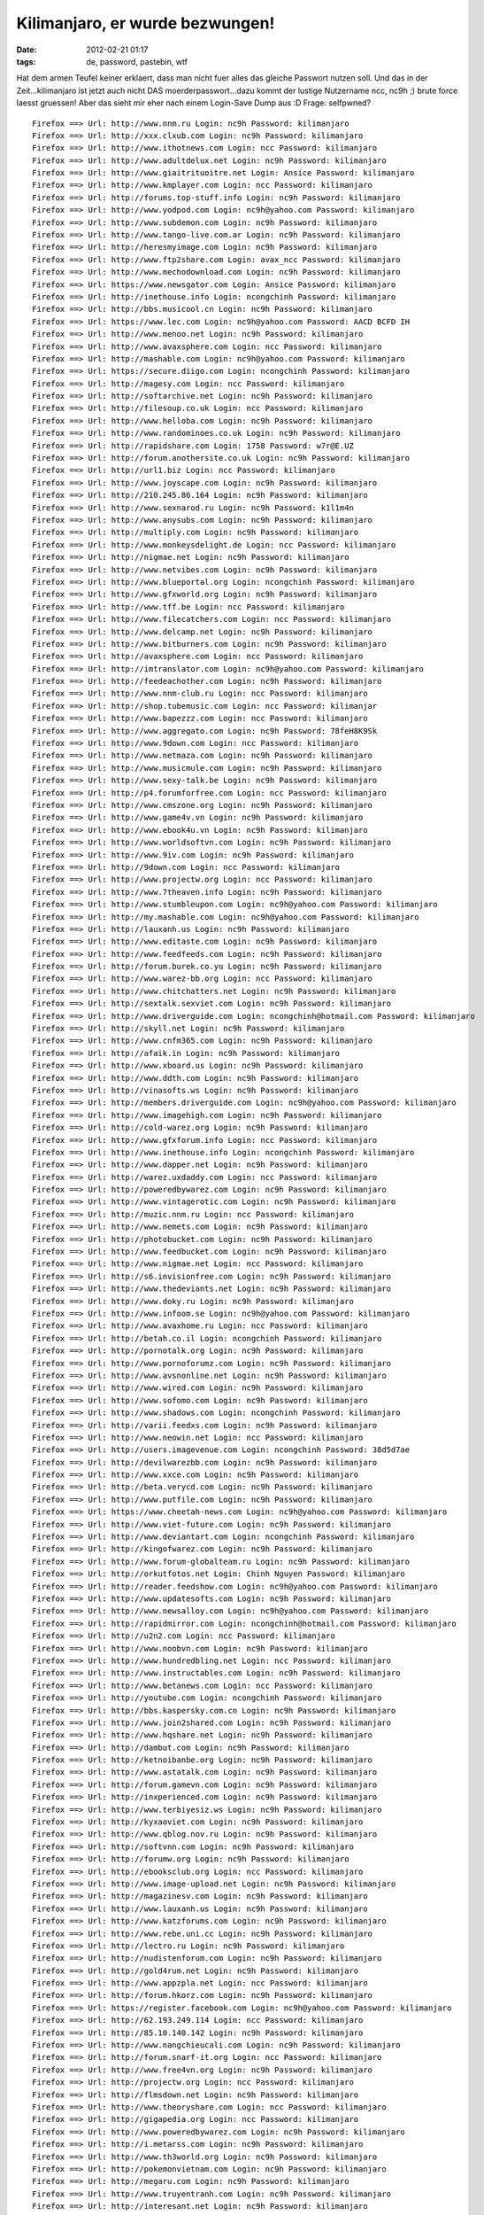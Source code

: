 Kilimanjaro, er wurde bezwungen!
################################
:date: 2012-02-21 01:17
:tags: de, password, pastebin, wtf

Hat dem armen Teufel keiner erklaert, dass man nicht fuer alles das
gleiche Passwort nutzen soll. Und das in der Zeit...kilimanjaro ist
jetzt auch nicht DAS moerderpasswort...dazu kommt der lustige Nutzername
ncc, nc9h ;) brute force laesst gruessen! Aber das sieht mir eher nach
einem Login-Save Dump aus :D Frage: selfpwned?

::

    Firefox ==> Url: http://www.nnm.ru Login: nc9h Password: kilimanjaro
    Firefox ==> Url: http://xxx.clxub.com Login: nc9h Password: kilimanjaro
    Firefox ==> Url: http://www.ithotnews.com Login: ncc Password: kilimanjaro
    Firefox ==> Url: http://www.adultdelux.net Login: nc9h Password: kilimanjaro
    Firefox ==> Url: http://www.giaitrituoitre.net Login: Ansice Password: kilimanjaro
    Firefox ==> Url: http://www.kmplayer.com Login: ncc Password: kilimanjaro
    Firefox ==> Url: http://forums.top-stuff.info Login: nc9h Password: kilimanjaro
    Firefox ==> Url: http://www.yodpod.com Login: nc9h@yahoo.com Password: kilimanjaro
    Firefox ==> Url: http://www.subdemon.com Login: nc9h Password: kilimanjaro
    Firefox ==> Url: http://www.tango-live.com.ar Login: nc9h Password: kilimanjaro
    Firefox ==> Url: http://heresmyimage.com Login: nc9h Password: kilimanjaro
    Firefox ==> Url: http://www.ftp2share.com Login: avax_ncc Password: kilimanjaro
    Firefox ==> Url: http://www.mechodownload.com Login: nc9h Password: kilimanjaro
    Firefox ==> Url: https://www.newsgator.com Login: Ansice Password: kilimanjaro
    Firefox ==> Url: http://inethouse.info Login: ncongchinh Password: kilimanjaro
    Firefox ==> Url: http://bbs.musicool.cn Login: nc9h Password: kilimanjaro
    Firefox ==> Url: https://www.lec.com Login: nc9h@yahoo.com Password: AACD BCFD IH
    Firefox ==> Url: http://www.menoo.net Login: nc9h Password: kilimanjaro
    Firefox ==> Url: http://www.avaxsphere.com Login: ncc Password: kilimanjaro
    Firefox ==> Url: http://mashable.com Login: nc9h@yahoo.com Password: kilimanjaro
    Firefox ==> Url: https://secure.diigo.com Login: ncongchinh Password: kilimanjaro
    Firefox ==> Url: http://magesy.com Login: ncc Password: kilimanjaro
    Firefox ==> Url: http://softarchive.net Login: nc9h Password: kilimanjaro
    Firefox ==> Url: http://filesoup.co.uk Login: ncc Password: kilimanjaro
    Firefox ==> Url: http://www.helloba.com Login: nc9h Password: kilimanjaro
    Firefox ==> Url: http://www.randominoes.co.uk Login: nc9h Password: kilimanjaro
    Firefox ==> Url: http://rapidshare.com Login: 1758 Password: w7r@E.UZ
    Firefox ==> Url: http://forum.anothersite.co.uk Login: nc9h Password: kilimanjaro
    Firefox ==> Url: http://url1.biz Login: ncc Password: kilimanjaro
    Firefox ==> Url: http://www.joyscape.com Login: nc9h Password: kilimanjaro
    Firefox ==> Url: http://210.245.86.164 Login: nc9h Password: kilimanjaro
    Firefox ==> Url: http://www.sexnarod.ru Login: nc9h Password: k1l1m4n
    Firefox ==> Url: http://www.anysubs.com Login: nc9h Password: kilimanjaro
    Firefox ==> Url: http://multiply.com Login: nc9h Password: kilimanjaro
    Firefox ==> Url: http://www.monkeysdelight.de Login: ncc Password: kilimanjaro
    Firefox ==> Url: http://nigmae.net Login: nc9h Password: kilimanjaro
    Firefox ==> Url: http://www.netvibes.com Login: nc9h Password: kilimanjaro
    Firefox ==> Url: http://www.blueportal.org Login: ncongchinh Password: kilimanjaro
    Firefox ==> Url: http://www.gfxworld.org Login: nc9h Password: kilimanjaro
    Firefox ==> Url: http://www.tff.be Login: ncc Password: kilimanjaro
    Firefox ==> Url: http://www.filecatchers.com Login: ncc Password: kilimanjaro
    Firefox ==> Url: http://www.delcamp.net Login: nc9h Password: kilimanjaro
    Firefox ==> Url: http://www.bitburners.com Login: nc9h Password: kilimanjaro
    Firefox ==> Url: http://avaxsphere.com Login: ncc Password: kilimanjaro
    Firefox ==> Url: http://imtranslator.com Login: nc9h@yahoo.com Password: kilimanjaro
    Firefox ==> Url: http://feedeachother.com Login: nc9h Password: kilimanjaro
    Firefox ==> Url: http://www.nnm-club.ru Login: ncc Password: kilimanjaro
    Firefox ==> Url: http://shop.tubemusic.com Login: ncc Password: kilimanjar
    Firefox ==> Url: http://www.bapezzz.com Login: ncc Password: kilimanjaro
    Firefox ==> Url: http://www.aggregato.com Login: nc9h Password: 78feH8K9Sk
    Firefox ==> Url: http://www.9down.com Login: ncc Password: kilimanjaro
    Firefox ==> Url: http://www.netmaza.com Login: nc9h Password: kilimanjaro
    Firefox ==> Url: http://www.musicmule.com Login: nc9h Password: kilimanjaro
    Firefox ==> Url: http://www.sexy-talk.be Login: nc9h Password: kilimanjaro
    Firefox ==> Url: http://p4.forumforfree.com Login: ncc Password: kilimanjaro
    Firefox ==> Url: http://www.cmszone.org Login: nc9h Password: kilimanjaro
    Firefox ==> Url: http://www.game4v.vn Login: nc9h Password: kilimanjaro
    Firefox ==> Url: http://www.ebook4u.vn Login: nc9h Password: kilimanjaro
    Firefox ==> Url: http://www.worldsoftvn.com Login: nc9h Password: kilimanjaro
    Firefox ==> Url: http://www.9iv.com Login: nc9h Password: kilimanjaro
    Firefox ==> Url: http://9down.com Login: ncc Password: kilimanjaro
    Firefox ==> Url: http://www.projectw.org Login: ncc Password: kilimanjaro
    Firefox ==> Url: http://www.7theaven.info Login: nc9h Password: kilimanjaro
    Firefox ==> Url: http://www.stumbleupon.com Login: nc9h@yahoo.com Password: kilimanjaro
    Firefox ==> Url: http://my.mashable.com Login: nc9h@yahoo.com Password: kilimanjaro
    Firefox ==> Url: http://lauxanh.us Login: nc9h Password: kilimanjaro
    Firefox ==> Url: http://www.editaste.com Login: nc9h Password: kilimanjaro
    Firefox ==> Url: http://www.feedfeeds.com Login: nc9h Password: kilimanjaro
    Firefox ==> Url: http://forum.burek.co.yu Login: nc9h Password: kilimanjaro
    Firefox ==> Url: http://www.warez-bb.org Login: ncc Password: kilimanjaro
    Firefox ==> Url: http://www.chitchatters.net Login: nc9h Password: kilimanjaro
    Firefox ==> Url: http://sextalk.sexviet.com Login: nc9h Password: kilimanjaro
    Firefox ==> Url: http://www.driverguide.com Login: ncongchinh@hotmail.com Password: kilimanjaro
    Firefox ==> Url: http://skyll.net Login: nc9h Password: kilimanjaro
    Firefox ==> Url: http://www.cnfm365.com Login: nc9h Password: kilimanjaro
    Firefox ==> Url: http://afaik.in Login: nc9h Password: kilimanjaro
    Firefox ==> Url: http://www.xboard.us Login: nc9h Password: kilimanjaro
    Firefox ==> Url: http://www.ddth.com Login: nc9h Password: kilimanjaro
    Firefox ==> Url: http://vinasofts.ws Login: nc9h Password: kilimanjaro
    Firefox ==> Url: http://members.driverguide.com Login: nc9h@yahoo.com Password: kilimanjaro
    Firefox ==> Url: http://www.imagehigh.com Login: nc9h Password: kilimanjaro
    Firefox ==> Url: http://cold-warez.org Login: nc9h Password: kilimanjaro
    Firefox ==> Url: http://www.gfxforum.info Login: ncc Password: kilimanjaro
    Firefox ==> Url: http://www.inethouse.info Login: ncongchinh Password: kilimanjaro
    Firefox ==> Url: http://www.dapper.net Login: nc9h Password: kilimanjaro
    Firefox ==> Url: http://warez.uxdaddy.com Login: ncc Password: kilimanjaro
    Firefox ==> Url: http://poweredbywarez.com Login: nc9h Password: kilimanjaro
    Firefox ==> Url: http://www.vintagerotic.com Login: nc9h Password: kilimanjaro
    Firefox ==> Url: http://muzic.nnm.ru Login: ncc Password: kilimanjaro
    Firefox ==> Url: http://www.nemets.com Login: nc9h Password: kilimanjaro
    Firefox ==> Url: http://photobucket.com Login: nc9h Password: kilimanjaro
    Firefox ==> Url: http://www.feedbucket.com Login: nc9h Password: kilimanjaro
    Firefox ==> Url: http://www.nigmae.net Login: ncc Password: kilimanjaro
    Firefox ==> Url: http://s6.invisionfree.com Login: nc9h Password: kilimanjaro
    Firefox ==> Url: http://www.thedeviants.net Login: nc9h Password: kilimanjaro
    Firefox ==> Url: http://www.doky.ru Login: nc9h Password: kilimanjaro
    Firefox ==> Url: http://www.infoom.se Login: nc9h@yahoo.com Password: kilimanjaro
    Firefox ==> Url: http://www.avaxhome.ru Login: ncc Password: kilimanjaro
    Firefox ==> Url: http://betah.co.il Login: ncongchinh Password: kilimanjaro
    Firefox ==> Url: http://pornotalk.org Login: nc9h Password: kilimanjaro
    Firefox ==> Url: http://www.pornoforumz.com Login: nc9h Password: kilimanjaro
    Firefox ==> Url: http://www.avsnonline.net Login: nc9h Password: kilimanjaro
    Firefox ==> Url: http://www.wired.com Login: nc9h Password: kilimanjaro
    Firefox ==> Url: http://www.sofomo.com Login: nc9h Password: kilimanjaro
    Firefox ==> Url: http://www.shadows.com Login: ncongchinh Password: kilimanjaro
    Firefox ==> Url: http://varii.feedxs.com Login: nc9h Password: kilimanjaro
    Firefox ==> Url: http://www.neowin.net Login: ncc Password: kilimanjaro
    Firefox ==> Url: http://users.imagevenue.com Login: ncongchinh Password: 38d5d7ae
    Firefox ==> Url: http://devilwarezbb.com Login: nc9h Password: kilimanjaro
    Firefox ==> Url: http://www.xxce.com Login: nc9h Password: kilimanjaro
    Firefox ==> Url: http://beta.verycd.com Login: nc9h Password: kilimanjaro
    Firefox ==> Url: http://www.putfile.com Login: nc9h Password: kilimanjaro
    Firefox ==> Url: https://www.cheetah-news.com Login: nc9h@yahoo.com Password: kilimanjaro
    Firefox ==> Url: http://www.viet-future.com Login: nc9h Password: kilimanjaro
    Firefox ==> Url: http://www.deviantart.com Login: ncongchinh Password: kilimanjaro
    Firefox ==> Url: http://kingofwarez.com Login: nc9h Password: kilimanjaro
    Firefox ==> Url: http://www.forum-globalteam.ru Login: nc9h Password: kilimanjaro
    Firefox ==> Url: http://orkutfotos.net Login: Chinh Nguyen Password: kilimanjaro
    Firefox ==> Url: http://reader.feedshow.com Login: nc9h@yahoo.com Password: kilimanjaro
    Firefox ==> Url: http://www.updatesofts.com Login: nc9h Password: kilimanjaro
    Firefox ==> Url: http://www.newsalloy.com Login: nc9h@yahoo.com Password: kilimanjaro
    Firefox ==> Url: http://rapidmirror.com Login: ncongchinh@hotmail.com Password: kilimanjaro
    Firefox ==> Url: http://u2n2.com Login: ncc Password: kilimanjaro
    Firefox ==> Url: http://www.noobvn.com Login: nc9h Password: kilimanjaro
    Firefox ==> Url: http://www.hundredbling.net Login: ncc Password: kilimanjaro
    Firefox ==> Url: http://www.instructables.com Login: nc9h Password: kilimanjaro
    Firefox ==> Url: http://www.betanews.com Login: ncc Password: kilimanjaro
    Firefox ==> Url: http://youtube.com Login: ncongchinh Password: kilimanjaro
    Firefox ==> Url: http://bbs.kaspersky.com.cn Login: nc9h Password: kilimanjaro
    Firefox ==> Url: http://www.join2shared.com Login: nc9h Password: kilimanjaro
    Firefox ==> Url: http://www.hqshare.net Login: nc9h Password: kilimanjaro
    Firefox ==> Url: http://dambut.com Login: nc9h Password: kilimanjaro
    Firefox ==> Url: http://ketnoibanbe.org Login: nc9h Password: kilimanjaro
    Firefox ==> Url: http://www.astatalk.com Login: nc9h Password: kilimanjaro
    Firefox ==> Url: http://forum.gamevn.com Login: nc9h Password: kilimanjaro
    Firefox ==> Url: http://inxperienced.com Login: nc9h Password: kilimanjaro
    Firefox ==> Url: http://www.terbiyesiz.ws Login: nc9h Password: kilimanjaro
    Firefox ==> Url: http://kyxaoviet.com Login: nc9h Password: kilimanjaro
    Firefox ==> Url: http://www.qblog.nov.ru Login: nc9h Password: kilimanjaro
    Firefox ==> Url: http://softvnn.com Login: nc9h Password: kilimanjaro
    Firefox ==> Url: http://forumw.org Login: nc9h Password: kilimanjaro
    Firefox ==> Url: http://ebooksclub.org Login: ncc Password: kilimanjaro
    Firefox ==> Url: http://www.image-upload.net Login: nc9h Password: kilimanjaro
    Firefox ==> Url: http://magazinesv.com Login: nc9h Password: kilimanjaro
    Firefox ==> Url: http://www.lauxanh.us Login: nc9h Password: kilimanjaro
    Firefox ==> Url: http://www.katzforums.com Login: nc9h Password: kilimanjaro
    Firefox ==> Url: http://www.rebe.uni.cc Login: nc9h Password: kilimanjaro
    Firefox ==> Url: http://lectro.ru Login: nc9h Password: kilimanjaro
    Firefox ==> Url: http://nudistenforum.com Login: nc9h Password: kilimanjaro
    Firefox ==> Url: http://gold4rum.net Login: nc9h Password: kilimanjaro
    Firefox ==> Url: http://www.appzpla.net Login: ncc Password: kilimanjaro
    Firefox ==> Url: http://forum.hkorz.com Login: nc9h Password: kilimanjaro
    Firefox ==> Url: https://register.facebook.com Login: nc9h@yahoo.com Password: kilimanjaro
    Firefox ==> Url: http://62.193.249.114 Login: ncc Password: kilimanjaro
    Firefox ==> Url: http://85.10.140.142 Login: nc9h Password: kilimanjaro
    Firefox ==> Url: http://www.nangchieucali.com Login: nc9h Password: kilimanjaro
    Firefox ==> Url: http://forum.snarf-it.org Login: ncc Password: kilimanjaro
    Firefox ==> Url: http://www.free4vn.org Login: nc9h Password: kilimanjaro
    Firefox ==> Url: http://projectw.org Login: ncc Password: kilimanjaro
    Firefox ==> Url: http://flmsdown.net Login: nc9h Password: kilimanjaro
    Firefox ==> Url: http://www.theoryshare.com Login: ncc Password: kilimanjaro
    Firefox ==> Url: http://gigapedia.org Login: ncc Password: kilimanjaro
    Firefox ==> Url: http://www.poweredbywarez.com Login: nc9h Password: kilimanjaro
    Firefox ==> Url: http://i.metarss.com Login: nc9h Password: kilimanjaro
    Firefox ==> Url: http://www.th3world.org Login: nc9h Password: kilimanjaro
    Firefox ==> Url: http://pokemonvietnam.com Login: nc9h Password: kilimanjaro
    Firefox ==> Url: http://megaru.com Login: nc9h Password: kilimanjaro
    Firefox ==> Url: http://www.truyentranh.com Login: nc9h Password: kilimanjaro
    Firefox ==> Url: http://interesant.net Login: nc9h Password: kilimanjaro
    Firefox ==> Url: http://warezlinks.eu Login: nc9h Password: kilimanjaro
    Firefox ==> Url: http://fileforum.betanews.com Login: ncc Password: kilimanjaro
    Firefox ==> Url: http://www.fulldls.com Login: nc9h Password: kilimanjaro
    Firefox ==> Url: http://www.woim.net Login: nc9h Password: kilimanjaro
    Firefox ==> Url: http://avaxhome.org Login: ncc Password: kilimanjaro
    Firefox ==> Url: http://www.megaru.com Login: nc9h Password: kilimanjaro
    Firefox ==> Url: http://www.porn-w.net Login: nc9h Password: kilimanjaro
    Firefox ==> Url: http://www.forumhvc.com Login: nc9h Password: kilimanjaro
    Firefox ==> Url: http://www.vietnhim.com Login: Ansice Password: kilimanjaro
    Firefox ==> Url: http://www.holyplanets.com Login: nc9h Password: kilimanjaro
    Firefox ==> Url: http://lifelogger.com Login: nc9h Password: kilimanjaro
    Firefox ==> Url: http://megasharesvn.com Login: nc9h Password: kilimanjaro
    Firefox ==> Url: http://www.kingofwarez.com Login: nc9h Password: kilimanjaro
    Firefox ==> Url: http://www.huongque.de Login: nc9h Password: kilimanjaro
    Firefox ==> Url: http://www.daily-warez.org Login: nc9h Password: kilimanjaro
    Firefox ==> Url: http://www.needz.org Login: ncc Password: kilimanjaro
    Firefox ==> Url: http://3dgfx.org Login: ncc Password: kilimanjaro
    Firefox ==> Url: http://www.surrealmoviez.info Login: nc9h Password: kilimanjaro
    Firefox ==> Url: http://www.freesoft-board.to Login: nc9h Password: kilimanjaro
    Firefox ==> Url: http://www.studiohalyava.ru Login: nc9h Password: kilimanjaro
    Firefox ==> Url: http://sync.foxmarks.com Login: nc9h Password: kilimanjaro
    Firefox ==> Url: http://downtr.org Login: nc9h Password: kilimanjaro
    Firefox ==> Url: http://qiq.ru Login: nc9h Password: kilimanjaro
    Firefox ==> Url: http://www.httpsurf.com Login: nc9h@yahoo.com Password: kilimanjaro
    Firefox ==> Url: http://bwhot.com Login: ncc Password: kilimanjaro
    Firefox ==> Url: http://www.vagos.es Login: nc9h Password: kilimanjaro
    Firefox ==> Url: http://www.x-cafevn.org Login: nc9h Password: kilimanjaro
    Firefox ==> Url: http://www.bwhot.com Login: ncc Password: kilimanjaro
    Firefox ==> Url: http://www.horrorflix.ws Login: nc9h Password: kilimanjaro
    Firefox ==> Url: http://th3world.org Login: nc9h Password: kilimanjaro
    Firefox ==> Url: http://dumpz.ru Login: nc9h Password: kilimanjaro
    Firefox ==> Url: http://sharestation.com Login: nc9h Password: kilimanjaro
    Firefox ==> Url: http://get4share.com Login: nc9h Password: kilimanjaro
    Firefox ==> Url: https://www.imeem.com Login: nc9h@yahoo.com Password: kilimanjar
    Firefox ==> Url: http://www.techsupportforum.com Login: nc9h Password: kilimanjaro
    Firefox ==> Url: http://www.in-dir.org Login: nc9h Password: kilimanjaro
    Firefox ==> Url: http://forumfg.6.forumer.com Login: nc9h Password: kilimanjaro
    Firefox ==> Url: http://www.1337share.com Login: nc9h Password: kilimanjaro
    Firefox ==> Url: http://www.infeeds.com Login: nc9h Password: kilimanjaro
    Firefox ==> Url: http://antiquesoul.com Login: nc9h Password: kilimanjaro
    Firefox ==> Url: http://www.naxos.com Login: nc9h@yahoo.com Password: kilimanjaro
    Firefox ==> Url: http://www.sharestation.com Login: ncongchinh Password: kilimanjaro
    Firefox ==> Url: http://newshot.ru Login: nc9h Password: kilimanjaro
    Firefox ==> Url: http://forum.dapper.net Login: nc9h Password: kilimanjaro
    Firefox ==> Url: http://www.pornbb.org Login: nc9h Password: kilimanjaro
    Firefox ==> Url: http://www.livejournal.com Login: nc9h Password: k1l1manjar0
    Firefox ==> Url: http://ddth.com Login: nc9h Password: kilimanjaro
    Firefox ==> Url: http://forum.funkysouls.com Login: nc9h Password: kilimanjaro
    Firefox ==> Url: http://www.magesy.com Login: ncc Password: kilimanjaro
    Firefox ==> Url: http://www.benxua.com Login: nc9h Password: kilimanjaro
    Firefox ==> Url: http://www.pcpitstop.com Login: ncongchinh@hotmail.com Password: kilimanjaro
    Firefox ==> Url: http://www.abshell.net Login: nc9h Password: kilimanjaro
    Firefox ==> Url: http://reader.constantsun.com Login: nc9h Password: kilimanjaro
    Firefox ==> Url: http://www.puzo.org Login: ncc Password: kilimanjaro
    Firefox ==> Url: http://www.mocxi.com Login: nc9h Password: kilimanjaro
    Firefox ==> Url: http://poke-mega.org Login: nc9h Password: kilimanjaro
    Firefox ==> Url: http://www.hakoco.net Login: nc9h Password: kilimanjaro
    Firefox ==> Url: http://www.chipollo.info Login: ncc Password: kilimanjaro
    Firefox ==> Url: http://avaload.ru Login: nc9h Password: kilimanjaro
    Firefox ==> Url: http://thuvien-ebook.com Login: nc9h Password: kilimanjaro
    Firefox ==> Url: http://www.zeedownload.com Login: nc9h Password: kilimanjaro
    Firefox ==> Url: http://magesy.net Login: ncc Password: kilimanjaro
    Firefox ==> Url: http://hundredbling.net Login: ncc Password: kilimanjaro
    Firefox ==> Url: http://www.magesy.ws Login: nc9h Password: kilimanjaro
    Firefox ==> Url: http://www.rapidfind.org Login: nc9h Password: kilimanjaro
    Firefox ==> Url: http://www.blogrovr.com Login: nc9h Password: kilimanjaro
    Firefox ==> Url: https://beta.bloglines.com Login: nc9h@yahoo.com Password: kilimanjaro
    Firefox ==> Url: http://www.digg.com Login: nc9h Password: kilimanjaro
    Firefox ==> Url: http://www.gold4rum.net Login: nc9h Password: kilimanjaro
    Firefox ==> Url: http://www.demonoid.com Login: ncongchinh Password: kilimanjaro
    Firefox ==> Url: http://www.terbiyesiz.net Login: nc9h Password: kilimanjaro
    Firefox ==> Url: http://www.pornotalk.org Login: nc9h Password: kilimanjaro
    Firefox ==> Url: http://ithotnews.com Login: ncc Password: kilimanjaro
    Firefox ==> Url: http://vintage-erotica-forum.com Login: nc9h Password: kilimanjaro
    Firefox ==> Url: http://uptofly.com Login: nc9h Password: kilimanjaro
    Firefox ==> Url: http://vsedlyavsex.com Login: nc9h Password: kilimanjaro
    Firefox ==> Url: http://www.softarchive.net Login: nc9h Password: kilimanjaro
    Firefox ==> Url: http://z6.invisionfree.com Login: nc9h Password: kilimanjaro
    Firefox ==> Url: http://snarf-it.org Login: nc9h Password: kilimanjaro
    Firefox ==> Url: http://netlab.e2k.ru Login: nc9h Password: kilimanjaro
    Firefox ==> Url: http://www.feedshow.com Login: nc9h@yahoo.com Password: kilimanjaro
    Firefox ==> Url: http://theburninggiraffe.org Login: nc9h Password: kilimanjaro
    Firefox ==> Url: http://www.divxsubtitles.net Login: nc9h@yahoo.com Password: kilimanjaro
    Firefox ==> Url: http://divxsubtitles.net Login: nc9h@yahoo.com Password: kilimanj
    Firefox ==> Url: http://netz.ru Login: nc9h Password: kilimanjaro
    Firefox ==> Url: http://www.dhoomz.com Login: nc9h Password: kilimanjaro
    Firefox ==> Url: http://tintuc.datviet.com Login: nc9h@yahoo.com Password: kilimanjaro
    Firefox ==> Url: http://www.terbiyeli.org Login: nc9h Password: kilimanjaro
    Firefox ==> Url: http://computer-arts.info Login: nc9h Password: kilimanjaro
    Firefox ==> Url: http://forum.andr.net Login: ncongchinh Password: kilimanjaro
    Firefox ==> Url: http://www.nilland.com Login: ncc Password: kilimanjaro
    Firefox ==> Url: http://www.underworldbase.com Login: nc9h Password: kilimanjaro
    Firefox ==> Url: http://www.hotmit.com Login: nc9h Password: kilimanjaro
    Firefox ==> Url: http://www.eliteclasica.com Login: nc9h Password: kilimanjaro
    Firefox ==> Url: http://xxxity.com Login: ncc Password: kilimanjaro
    Firefox ==> Url: http://www.cafebuon.net Login: nc9h Password: kilimanjaro
    Firefox ==> Url: http://www.appzpoint.net Login: nc9h Password: kilimanjaro
    Firefox ==> Url: http://www.full18.com Login: nc9h Password: kilimanjaro
    Firefox ==> Url: http://www.opensubtitles.org Login: nc9h Password: kilimanjaro
    Firefox ==> Url: http://s11.photobucket.com Login: ncongchinh Password: kilimanjaro
    Firefox ==> Url: http://www.xaluan.com Login: Ansice Password: kilimanjaro
    Firefox ==> Url: http://www.bloglines.com Login: nc9h@yahoo.com Password: kilimanjaro
    Firefox ==> Url: http://www.megasharesvn.com Login: nc9h Password: kilimanjaro
    Firefox ==> Url: http://allprivate.forumotion.com Login: nc9h@yahoo.com Password: kilimanjaro
    Firefox ==> Url: http://allyoulike.com Login: nc9h Password: IXbKsqD
    Firefox ==> Url: http://allday.ru Login: nc9h Password: kilimanjaro
    Firefox ==> Url: http://filearchiv.ru Login: nc9h@yahoo.com Password: kilimanjaro
    Firefox ==> Url: http://www.warezforum.info Login: nc9h Password: kilimanjaro
    Firefox ==> Url: http://planetsuzy.org Login: nc9h Password: kilimanjaro
    Firefox ==> Url: http://210.17.215.227 Login: ncc Password: kilimanjaro
    Firefox ==> Url: http://mp3fiesta.com Login: nc9h@yahoo.com Password: kilimanjaro
    Firefox ==> Url: http://www.jungleforums.com Login: ncc Password: kilimanjaro
    Firefox ==> Url: http://www.downtr.org Login: ncc Password: kilimanjaro
    Firefox ==> Url: http://www.xaable.com Login: ncc Password: kilimanjaro
    Firefox ==> Url: http://share.nigmae.net Login: ncc Password: kilimanjaro
    Firefox ==> Url: http://thuongthuc.biz Login: nc9h Password: kilimanjaro
    Firefox ==> Url: http://www.fritchy.com Login: nc9h Password: kilimanjaro
    Firefox ==> Url: http://www.megaforum.us Login: nc9h Password: kilimanjaro
    Firefox ==> Url: http://www.kostasforum.com Login: nc9h Password: kilimanjaro
    Firefox ==> Url: http://www.interesant.net Login: nc9h Password: kilimanjaro
    Firefox ==> Url: http://vinaanh.com Login: nc9h Password: kilimanjaro
    Firefox ==> Url: http://www.gfxgfx.org Login: nc9h Password: kilimanjaro
    Firefox ==> Url: http://www.musicground.com.br Login: nc9h Password: kilimanjaro
    Firefox ==> Url: http://rs367.rapidshare.com Login: 1758 Password: w7r@E.UZ
    Firefox ==> Url: chrome://wm-notifier/options Login: autoLogin Password: 1
    Firefox ==> Url: chrome://wm-notifier/webmail5 Login: nc9h Password: mcchty
    Firefox ==> Url: chrome://wm-notifier/webmail4 Login: chinhnguyencong@gmail.com Password: k1l1manjar0
    Firefox ==> Url: chrome://wm-notifier/webmail6 Login: ncongchinh@hotmail.com Password: k1l1manjar0
    Firefox ==> Url: http://login.foxmarks.com Login: nc9h@yahoo.com Password: kilimanjaro
    Firefox ==> Url: sync.foxmarks.com (Foxmarks Sync Login) Login: nc9h Password: kilimanjaro
    Firefox ==> Url: chrome://gmarks Login: ncongchinh@gmail.com Password: k1l1manjar0
    Firefox ==> Url: http://terbiyesiz.net Login: nc9h Password: kilimanjaro
    Firefox ==> Url: http://x-today.com Login: nc9h Password: kilimanjaro
    Firefox ==> Url: https://ssl.rapidshare.com Login: nc9h Password: kilimanjaro
    Firefox ==> Url: http://www.monghoatrang.com Login: Ansice Password: kilimanjaro
    Firefox ==> Url: http://xxxthoinay.info Login: nc9h Password: kilimanjaro
    Firefox ==> Url: http://vintagerotic.com Login: nc9h Password: kilimanjaro
    Firefox ==> Url: http://www.thuvien-ebook.com Login: nc9h Password: kilimanjaro
    Firefox ==> Url: http://www.terbiyem.com Login: nc9h Password: kilimanjaro
    Firefox ==> Url: http://lano24.com Login: nc9h@yahoo.com Password: kilimanjaro
    Firefox ==> Url: http://tech24.vn Login: nc9h@yahoo.com Password: kilimanjaro
    Firefox ==> Url: http://boxgame.vn Login: nc9h@yahoo.com Password: kilimanjaro
    Firefox ==> Url: http://dantiengtrung.com Login: nc9h Password: kilimanjaro
    Firefox ==> Url: http://www.vn-zoom.com Login: nc9h Password: kilimanjaro
    Firefox ==> Url: http://www.diendantinhoc.com Login: nc9h Password: kilimanjaro
    Firefox ==> Url: http://www.1001phanmem.com Login: nc9h Password: kilimanjaro
    Firefox ==> Url: http://www.chongthamnhung.com Login: nc9h@yahoo.com Password: kilimanjaro
    Firefox ==> Url: http://www.dl4all.com Login: nc9h Password: kilimanjaro
    Firefox ==> Url: http://www.saga.vn Login: nc9h Password: kilimanjaro
    Firefox ==> Url: http://softprovn.net Login: nc9h Password: kilimanjaro
    Firefox ==> Url: http://www.avaxhome.ws Login: ncc Password: kilimanjaro
    Firefox ==> Url: http://www.1kho.com Login: nc9h Password: kilimanjaro
    Firefox ==> Url: http://www.vietmaisau.com Login: nc9h Password: kilimanjaro
    Firefox ==> Url: http://www.allsgm.com Login: nc9h Password: kilimanjaro
    Firefox ==> Url: http://www.zillr.org Login: nc9h Password: kilimanjaro
    Firefox ==> Url: http://www.realraptalk.com Login: nc9h Password: kilimanjaro
    Firefox ==> Url: http://www.hamvuiclub.org Login: nc9h Password: kilimanjaro
    Firefox ==> Url: http://avaxhome.ws Login: ncc Password: kilimanjaro
    Firefox ==> Url: http://sharesoft84.com Login: nc9h Password: kilimanjaro
    Firefox ==> Url: http://www.jkforum.net Login: nc9h Password: kilimanjaro
    Firefox ==> Url: http://phim-film.com Login: b2536b129bfb5de0b037f9c8df925271 Password: kilimanjaro
    Firefox ==> Url: http://channuoiheo.com Login: nc9h Password: kilimanjaro
    Firefox ==> Url: http://www.vintage-erotica-forum.com Login: nc9h Password: kilimanjaro
    Firefox ==> Url: http://www.xtremevn.com Login: nc9h Password: kilimanjaro
    Firefox ==> Url: http://1rom.net Login: nc9h Password: kilimanjaro
    Firefox ==> Url: http://www.dgemu.com Login: nc9h Password: kilimanjaro
    Firefox ==> Url: http://www.romulation.net Login: nc9h Password: kilimanjaro
    Firefox ==> Url: http://www.exbii.com Login: nc9h Password: kilimanjaro
    Firefox ==> Url: http://www.warungplus.com Login: nc9h Password: kilimanjaro
    Firefox ==> Url: http://www.tathy.com Login: nc9h Password: 73887746
    Firefox ==> Url: http://anonymouse.org Login: nc9h Password: kilimanjaro
    Firefox ==> Url: http://www.downarchive.com Login: nc9h Password: kilimanjaro
    Firefox ==> Url: http://chipollo.info Login: nc9h Password: kilimanjaro
    Firefox ==> Url: http://forum.megasharesvn.com Login: nc9h Password: kilimanjaro
    Firefox ==> Url: http://vns-clan.org Login: nc9h Password: kilimanjaro
    Firefox ==> Url: http://www.softvnn.com Login: nc9h Password: kilimanjaro
    Firefox ==> Url: http://giaoan.violet.vn Login: nc9h Password: kilimanjaro
    Firefox ==> Url: http://vncovay.org Login: nc9h Password: kilimanjaro
    Firefox ==> Url: http://www.all-ebooks.com Login: nc9h Password: kilimanjaro
    Firefox ==> Url: http://www.vinasofts.ws Login: nc9h Password: kilimanjaro
    Firefox ==> Url: http://www.vietmaisau.org Login: nc9h Password: kilimanjaro
    Firefox ==> Url: http://ngoinhachung.net Login: nc9h Password: kilimanjaro
    Firefox ==> Url: http://forum.vndownload.org Login: nc9h Password: kilimanjaro
    Firefox ==> Url: http://www.heroturko.com Login: nc9h Password: kilimanjaro
    Firefox ==> Url: http://forum.mtv4vn.net Login: nc9h Password: kilimanjaro
    Firefox ==> Url: http://tuoitrenangdong.net Login: nc9h Password: kilimanjaro
    Firefox ==> Url: http://www.cafeden.info Login: nc9h Password: kilimanjaro
    Firefox ==> Url: http://forum.astalavista.ms Login: nc9h Password: kilimanjaro
    Firefox ==> Url: http://www.spacenepal.com Login: nc9h Password: kilimanjaro
    Firefox ==> Url: http://88.191.89.97 Login: nc9h Password: kilimanjaro
    Firefox ==> Url: http://www.turkmanga.net Login: nc9h Password: kilimanjaro
    Firefox ==> Url: http://www.uminhcoc.com Login: nc9h Password: kilimanjaro
    Firefox ==> Url: http://cafeden.info Login: nc9h Password: kilimanjaro

so long
